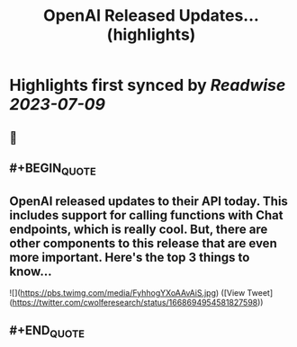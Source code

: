 :PROPERTIES:
:title: OpenAI Released Updates... (highlights)
:END:

:PROPERTIES:
:author: [[cwolferesearch on Twitter]]
:full-title: "OpenAI Released Updates..."
:category: [[tweets]]
:url: https://twitter.com/cwolferesearch/status/1668694954581827598
:END:

* Highlights first synced by [[Readwise]] [[2023-07-09]]
** 📌
** #+BEGIN_QUOTE
** OpenAI released updates to their API today. This includes support for calling functions with Chat endpoints, which is really cool. But, there are other components to this release that are even more important. Here's the top 3 things to know... 

![](https://pbs.twimg.com/media/FyhhogYXoAAvAiS.jpg) ([View Tweet](https://twitter.com/cwolferesearch/status/1668694954581827598))
** #+END_QUOTE